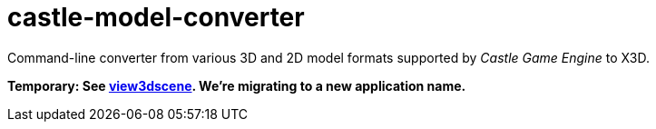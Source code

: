 # castle-model-converter

Command-line converter from various 3D and 2D model formats supported by _Castle Game Engine_ to X3D.

**Temporary: See link:view3dscene.php[view3dscene]. We're migrating to a new application name.**